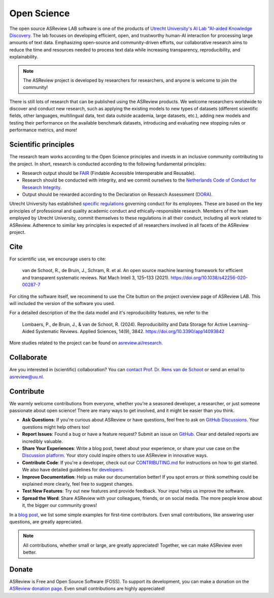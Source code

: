Open Science
============

The open source ASReview LAB software is one of the products of `Utrecht
University's AI Lab "AI-aided Knowledge Discovery
<https://www.uu.nl/en/research/ai-labs/disc-ai-lab>`_. The lab focuses on
developing efficient, open, and trustworthy human-AI interaction for processing
large amounts of text data. Emphasizing open-source and community-driven
efforts, our collaborative research aims to reduce the time and resources needed
to process text data while increasing transparency, reproducibility, and
explainability.

.. note::

  The ASReview project is developed by researchers for researchers, and anyone
  is welcome to join the community!

There is still lots of research that can be published using the ASReview
products. We welcome researchers worldwide to discover and conduct new research,
such as applying the existing models to new types of datasets (different
scientific fields, other languages, multilingual data, text data outside
academia, large datasets, etc.), adding new models and testing their performance
on the available benchmark datasets, introducing and evaluating new stopping
rules or performance metrics, and more!

Scientific principles
---------------------

The research team works according to the Open Science principles and invests in
an inclusive community contributing to the project. In short, research is
conducted according to the following fundamental principles:

- Research output should be `FAIR <https://www.uu.nl/en/research/open-science>`_
  (Findable Accessible Interoperable and Reusable).
- Research should be conducted with integrity, and we commit ourselves to the
  `Netherlands Code of Conduct for Research Integrity
  <https://www.nwo.nl/en/netherlands-code-conduct-research-integrity>`_.
- Output should be rewarded according to the Declaration on Research Assessment
  (`DORA <https://sfdora.org/read/>`_).


Utrecht University has established `specific regulations
<https://www.uu.nl/en/organisation/about-us/codes-of-conduct>`_ governing
conduct for its employees. These are based on the key principles of professional
and quality academic conduct and ethically-responsible research. Members of the
team employed by Utrecht University, commit themselves to these regulations in
all their conduct, including all work related to ASReview. Adherence to similar
key principles is expected of all researchers involved in all facets of the
ASReview project.

Cite
----

For scientific use, we encourage users to cite:

  van de Schoot, R., de Bruin, J., Schram, R. et al. An open source machine
  learning framework for efficient and transparent systematic reviews. Nat Mach
  Intell 3, 125–133 (2021). https://doi.org/10.1038/s42256-020-00287-7

For citing the software itself, we recommend to use the Cite button on the
project overview page of ASReview LAB. This will included the version of the
software you used.

For a detailed description of the the data model and it's reproducibility
features, we refer to the

  Lombaers, P., de Bruin, J., & van de Schoot, R. (2024). Reproducibility and
  Data Storage for Active Learning-Aided Systematic Reviews. Applied Sciences,
  14(9), 3842. https://doi.org/10.3390/app14093842

More studies related to the project can be found on `asreview.ai/research
<https://asreview.ai/research/>`_.


Collaborate
-----------

Are you interested in (scientific) collaboration? You can `contact Prof. Dr.
Rens van de Schoot <https://www.rensvandeschoot.com/contact/>`_ or send an email
to asreview@uu.nl.


Contribute
----------

We warmly welcome contributions from everyone, whether you're a seasoned
developer, a researcher, or just someone passionate about open science! There
are many ways to get involved, and it might be easier than you think.

- **Ask Questions**: If you're curious about ASReview or have questions, feel
  free to ask on `GitHub Discussions
  <https://github.com/asreview/asreview/discussions>`__. Your questions might
  help others too!

- **Report Issues**: Found a bug or have a feature request? Submit an issue on
  `GitHub <https://github.com/asreview/asreview/issues/new/choose>`__. Clear and
  detailed reports are incredibly valuable.

- **Share Your Experiences**: Write a blog post, tweet about your experience, or
  share your use case on the `Discussion platform
  <https://github.com/asreview/asreview/discussions>`_. Your story could inspire
  others to use ASReview in innovative ways.

- **Contribute Code**: If you're a developer, check out our `CONTRIBUTING.md
  <https://github.com/asreview/asreview/blob/master/CONTRIBUTING.md>`_ for
  instructions on how to get started. We also have detailed guidelines for
  `developers
  <https://github.com/asreview/asreview/blob/master/DEVELOPMENT.md>`_.

- **Improve Documentation**: Help us make our documentation better! If you spot
  errors or think something could be explained more clearly, feel free to
  suggest changes.

- **Test New Features**: Try out new features and provide feedback. Your input
  helps us improve the software.

- **Spread the Word**: Share ASReview with your colleagues, friends, or on
  social media. The more people know about it, the bigger our community grows!

In a `blog post <https://asreview.nl/blog/open-source-and-research/>`_, we list
some simple examples for first-time contributors. Even small contributions, like
answering user questions, are greatly appreciated.

.. note::

	All contributions, whether small or large, are greatly appreciated! Together,
	we can make ASReview even better.


Donate
------

ASReview is Free and Open Source Software (FOSS). To support its development,
you can make a donation on the `ASReview donation page
<https://asreview.ai/donate/>`_. Even small contributions are highly
appreciated!
